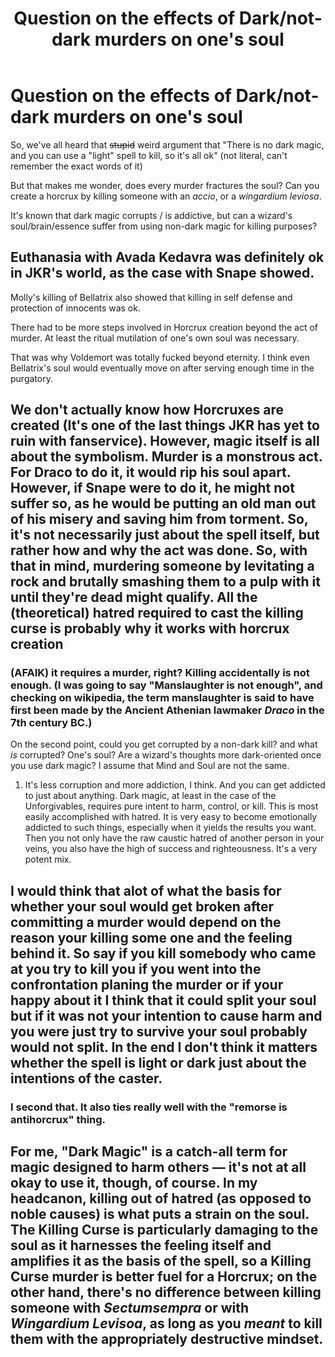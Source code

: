 #+TITLE: Question on the effects of Dark/not-dark murders on one's soul

* Question on the effects of Dark/not-dark murders on one's soul
:PROPERTIES:
:Author: will1707
:Score: 4
:DateUnix: 1510108755.0
:DateShort: 2017-Nov-08
:END:
So, we've all heard that +stupid+ weird argument that "There is no dark magic, and you can use a "light" spell to kill, so it's all ok" (not literal, can't remember the exact words of it)

But that makes me wonder, does every murder fractures the soul? Can you create a horcrux by killing someone with an /accio/, or a /wingardium leviosa/.

It's known that dark magic corrupts / is addictive, but can a wizard's soul/brain/essence suffer from using non-dark magic for killing purposes?


** Euthanasia with Avada Kedavra was definitely ok in JKR's world, as the case with Snape showed.

Molly's killing of Bellatrix also showed that killing in self defense and protection of innocents was ok.

There had to be more steps involved in Horcrux creation beyond the act of murder. At least the ritual mutilation of one's own soul was necessary.

That was why Voldemort was totally fucked beyond eternity. I think even Bellatrix's soul would eventually move on after serving enough time in the purgatory.
:PROPERTIES:
:Author: InquisitorCOC
:Score: 9
:DateUnix: 1510111991.0
:DateShort: 2017-Nov-08
:END:


** We don't actually know how Horcruxes are created (It's one of the last things JKR has yet to ruin with fanservice). However, magic itself is all about the symbolism. Murder is a monstrous act. For Draco to do it, it would rip his soul apart. However, if Snape were to do it, he might not suffer so, as he would be putting an old man out of his misery and saving him from torment. So, it's not necessarily just about the spell itself, but rather how and why the act was done. So, with that in mind, murdering someone by levitating a rock and brutally smashing them to a pulp with it until they're dead might qualify. All the (theoretical) hatred required to cast the killing curse is probably why it works with horcrux creation
:PROPERTIES:
:Author: Lord_Anarchy
:Score: 9
:DateUnix: 1510110009.0
:DateShort: 2017-Nov-08
:END:

*** (AFAIK) it requires a murder, right? Killing accidentally is not enough. (I was going to say "Manslaughter is not enough", and checking on wikipedia, the term manslaughter is said to have first been made by the Ancient Athenian lawmaker /Draco/ in the 7th century BC.)

On the second point, could you get corrupted by a non-dark kill? and what /is/ corrupted? One's soul? Are a wizard's thoughts more dark-oriented once you use dark magic? I assume that Mind and Soul are not the same.
:PROPERTIES:
:Author: will1707
:Score: 1
:DateUnix: 1510110312.0
:DateShort: 2017-Nov-08
:END:

**** It's less corruption and more addiction, I think. And you can get addicted to just about anything. Dark magic, at least in the case of the Unforgivables, requires pure intent to harm, control, or kill. This is most easily accomplished with hatred. It is very easy to become emotionally addicted to such things, especially when it yields the results you want. Then you not only have the raw caustic hatred of another person in your veins, you also have the high of success and righteousness. It's a very potent mix.
:PROPERTIES:
:Author: Averant
:Score: 1
:DateUnix: 1510111642.0
:DateShort: 2017-Nov-08
:END:


** I would think that alot of what the basis for whether your soul would get broken after committing a murder would depend on the reason your killing some one and the feeling behind it. So say if you kill somebody who came at you try to kill you if you went into the confrontation planing the murder or if your happy about it I think that it could split your soul but if it was not your intention to cause harm and you were just try to survive your soul probably would not split. In the end I don't think it matters whether the spell is light or dark just about the intentions of the caster.
:PROPERTIES:
:Author: KittenPoop90041
:Score: 1
:DateUnix: 1510121273.0
:DateShort: 2017-Nov-08
:END:

*** I second that. It also ties really well with the "remorse is antihorcrux" thing.
:PROPERTIES:
:Author: heavy__rain
:Score: 1
:DateUnix: 1510133902.0
:DateShort: 2017-Nov-08
:END:


** For me, "Dark Magic" is a catch-all term for magic designed to harm others --- it's not at all okay to use it, though, of course. In my headcanon, killing out of hatred (as opposed to noble causes) is what puts a strain on the soul. The Killing Curse is particularly damaging to the soul as it harnesses the feeling itself and amplifies it as the basis of the spell, so a Killing Curse murder is better fuel for a Horcrux; on the other hand, there's no difference between killing someone with /Sectumsempra/ or with /Wingardium Levisoa/, as long as you /meant/ to kill them with the appropriately destructive mindset.
:PROPERTIES:
:Author: Achille-Talon
:Score: 1
:DateUnix: 1510157286.0
:DateShort: 2017-Nov-08
:END:
